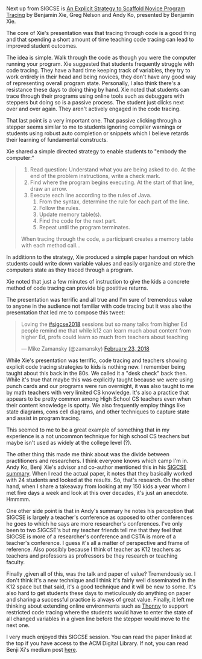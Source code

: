 #+BEGIN_COMMENT
.. title: Sigcse2018 - Code Tracing
.. slug: sigcse2018-code-tracing
.. date: 2018-03-06 19:16:28 UTC-04:00
.. tags: 
.. category: 
.. link: 
.. description: 
.. type: text
#+END_COMMENT

* 
Next up from SIGCSE is [[https://dl.acm.org/citation.cfm?id=3159527][An Explicit Strategy to Scaffold Novice Program
Tracing]] by Benjamin Xie, Greg Nelson and Andy Ko, presented by
Benjamin Xie. 

The core of Xie's presentation was that tracing through code is a good
thing and that spending a short amount of time teaching code
tracing can lead to improved student outcomes.

The idea is simple. Walk through the code as though you were the
computer running your program. Xie suggested that students frequently
struggle with code tracing. They have a hard time keeping track of
variables, they try to work entirely in their head and being novices,
they don't have any good way of representing overall program
state. Personally, I also think there's a resistance these days to
doing thing by hand. Xie noted that students can trace through their
programs using online tools such as debuggers with steppers but doing
so is a passive process. The student just clicks next over and over
again. They aren't actively engaged in the code tracing. 

That last point is a very important one. That passive clicking through
a stepper seems similar to me to students ignoring compiler warnings
or students using robust auto completion or snippets which I believe
retards their learning of fundamental constructs.

Xie shared a simple directed strategy to enable students to "embody
the computer:"

#+BEGIN_QUOTE
1. Read question: Understand what you are being asked to do. At the end of the problem instructions, write a check mark.
2. Find where the program begins executing. At the start of that line, draw an arrow.
3. Execute each line according to the rules of Java.
   1. From the syntax, determine the rule for each part of the line.
   2. Follow the rules.
   3. Update memory table(s).
   4. Find the code for the next part.
   5. Repeat until the program terminates.

When tracing through the code, a participant creates a memory
table with each method call...
#+END_QUOTE

In additionn to the strategy, Xie produced a simple paper handout on
which students could write down variable values and easily organize
and store the computers state as they traced through a program.

Xie noted that just a few minutes of instruction to give the kids a
concrete method of code tracing can provide big postitive returns.

The presentation was terrific and all true and I'm sure of tremendous
value to anyone in the audience not familiar with code tracing but it
was also the presentation that led me to compose this tweet:

#+BEGIN_EXPORT html
<blockquote class="twitter-tweet" data-lang="en"><p lang="en" dir="ltr">Loving the <a href="https://twitter.com/hashtag/sigcse2018?src=hash&amp;ref_src=twsrc%5Etfw">#sigcse2018</a> sessions but so many talks from higher Ed people remind me that while k12 can learn much about content from higher Ed, profs could learn so much from teachers about teaching</p>&mdash; Mike Zamansky (@zamansky) <a href="https://twitter.com/zamansky/status/967066702143000578?ref_src=twsrc%5Etfw">February 23, 2018</a></blockquote>
<script async src="https://platform.twitter.com/widgets.js" charset="utf-8"></script>
#+END_EXPORT

While Xie's presentation was terrific, code tracing and teachers
showing explicit code tracing strategies to kids is nothing new. I
remember being taught about this back in the 80s. We called it a "desk
check" back then. While it's true that maybe this was explicitly
taught because we were using punch cards and our programs were run
overnight, it was also taught to me by math teachers with very
limited CS knowledge. It's also a practice that appears to be pretty
common among High School CS teachers even when their content
knowledge is spotty. We also frequently employ things like state
diagrams, cons cell diagrams, and other techniques to capture state
and assist in program tracing. 

This seemed to me to be a great example of something that in my
experience is a not uncommon technique for high school CS teachers but
maybe isn't used as widely at the college level (?). 

The other thing this made me think about was the divide between
practitioners and researchers. I think everyone knows which camp I'm
in. Andy Ko, Benji Xie's advisor and co-author mentioned this in his
[[https://medium.com/bits-and-behavior/sigcse-2018-trip-report-cs-for-all-57f1cf94155f][SIGCSE summary]]. When I read the actual paper, it notes that they
basically worked with 24 students and looked at the results. So,
that's research. On the other hand, when I share a takeaway from
looking at my 150 kids a year whom I met five days a week and look at
this over decades, it's just an anecdote. Hmmmm. 

One other side point is that in Andy's summary he notes his perception
that SIGCSE is largely a teacher's conference as opposed to other
conferences he goes to which he says are more researcher's
conferences. I've only been to two SIGCSE's but my teacher friends tell
me that they feel that SIGCSE is more of a researcher's conference and
CSTA is more of a teacher's conference. I guess it's all a matter of
perspective and frame of reference. Also possibly because I think of
teacher as K12 teachers as teachers and professors as profressors be
they research or teaching faculty.

Finally ,given all of this, was the talk and paper of value?
Tremendously so. I don't think it's a new technique and I think it's
fairly well disseminated in the K12 space but that said, it's a good
technique and it will be new to some. It's also hard to get students
these days to meticulously do anything on paper and sharing a
successful practice is always of great value. Finally, it left me
thinking about extending online environments such as [[http://thonny.org/][Thonny]] to support
restricted code tracing where the students would have to enter the
state of all changed variables in a given line before the stepper
would move to the next one.


I very much enjoyed this SIGCSE session. You can read the paper linked
at the top if you have access to the ACM Digital Library. If not, you
can read Benji Xi's medium post [[https://medium.com/bits-and-behavior/teaching-a-strategy-for-reading-code-fbc9f4044cab][here]]. 

